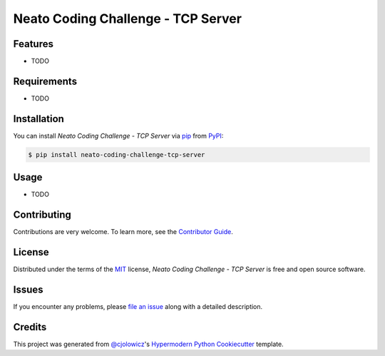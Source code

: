 Neato Coding Challenge - TCP Server
===================================

|PyPI| |Python Version| |License|

|Read the Docs| |Tests| |Codecov|

|pre-commit| |Black|

.. |PyPI| image:: https://img.shields.io/pypi/v/neato-coding-challenge-tcp-server.svg
   :target: https://pypi.org/project/neato-coding-challenge-tcp-server/
   :alt: PyPI
.. |Python Version| image:: https://img.shields.io/pypi/pyversions/neato-coding-challenge-tcp-server
   :target: https://pypi.org/project/neato-coding-challenge-tcp-server
   :alt: Python Version
.. |License| image:: https://img.shields.io/pypi/l/neato-coding-challenge-tcp-server
   :target: https://opensource.org/licenses/MIT
   :alt: License
.. |Read the Docs| image:: https://img.shields.io/readthedocs/neato-coding-challenge-tcp-server/latest.svg?label=Read%20the%20Docs
   :target: https://neato-coding-challenge-tcp-server.readthedocs.io/
   :alt: Read the documentation at https://neato-coding-challenge-tcp-server.readthedocs.io/
.. |Tests| image:: https://github.com/neato-coding-challenge/tcp-server/workflows/Tests/badge.svg
   :target: https://github.com/neato-coding-challenge/tcp-server/actions?workflow=Tests
   :alt: Tests
.. |Codecov| image:: https://codecov.io/gh/neato-coding-challenge/tcp-server/branch/master/graph/badge.svg
   :target: https://codecov.io/gh/neato-coding-challenge/tcp-server
   :alt: Codecov
.. |pre-commit| image:: https://img.shields.io/badge/pre--commit-enabled-brightgreen?logo=pre-commit&logoColor=white
   :target: https://github.com/pre-commit/pre-commit
   :alt: pre-commit
.. |Black| image:: https://img.shields.io/badge/code%20style-black-000000.svg
   :target: https://github.com/psf/black
   :alt: Black


Features
--------

* TODO


Requirements
------------

* TODO


Installation
------------

You can install *Neato Coding Challenge - TCP Server* via pip_ from PyPI_:

.. code:: console

   $ pip install neato-coding-challenge-tcp-server


Usage
-----

* TODO


Contributing
------------

Contributions are very welcome.
To learn more, see the `Contributor Guide`_.


License
-------

Distributed under the terms of the MIT_ license,
*Neato Coding Challenge - TCP Server* is free and open source software.


Issues
------

If you encounter any problems,
please `file an issue`_ along with a detailed description.


Credits
-------

This project was generated from `@cjolowicz`_'s `Hypermodern Python Cookiecutter`_ template.


.. _@cjolowicz: https://github.com/cjolowicz
.. _Cookiecutter: https://github.com/audreyr/cookiecutter
.. _MIT: http://opensource.org/licenses/MIT
.. _PyPI: https://pypi.org/
.. _Hypermodern Python Cookiecutter: https://github.com/cjolowicz/cookiecutter-hypermodern-python
.. _file an issue: https://github.com/neato-coding-challenge/tcp-server/issues
.. _pip: https://pip.pypa.io/
.. github-only
.. _Contributor Guide: CONTRIBUTING.rst
